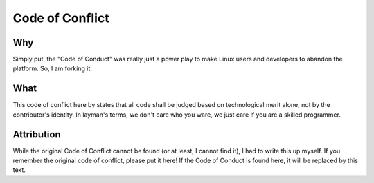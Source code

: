 Code of Conflict
++++++++++++++++++++++++++++++++++++

Why
===

Simply put, the "Code of Conduct" was really just a power play to make Linux users and developers to abandon the platform. So, I am forking it.

What
====

This code of conflict here by states that all code shall be judged based on technological merit alone, not by the contributor's identity. In layman's terms, we don't care who you ware, we just care if you are a skilled programmer.

Attribution
===========

While the original Code of Conflict cannot be found (or at least, I cannot find it), I had to write this up myself. If you remember the original code of conflict, please put it here! If the Code of Conduct is found here, it will be replaced by this text.

